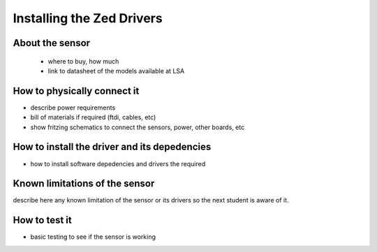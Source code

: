 

=============================================
Installing the Zed Drivers
=============================================


About the sensor
-----------------------------

 - where to buy, how much
 - link to datasheet of the models available at LSA


How to physically connect it
-----------------------------

- describe power requirements
- bill of materials if required (ftdi, cables, etc)
- show fritzing schematics to connect the sensors, power, other boards, etc 

How to install the driver and its depedencies
-----------------------------

- how to install software depedencies and drivers the required

Known limitations of the sensor
-----------------------------

describe here any known limitation of the sensor or its drivers so the next student is aware of it.

How to test it
-----------------------------

- basic testing to see if the sensor is working 


